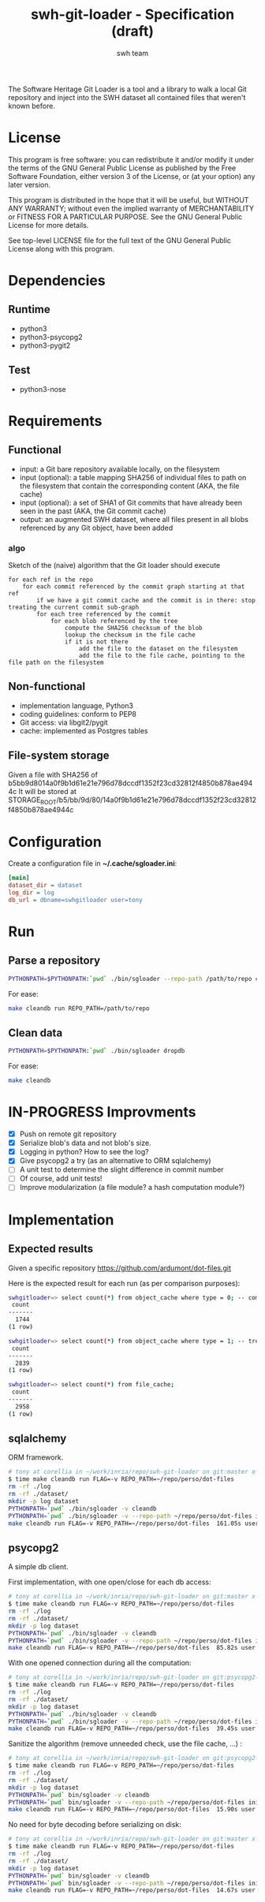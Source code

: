 #+title: swh-git-loader - Specification (draft)
#+author: swh team
#+source: https://intranet.softwareheritage.org/index.php/Swh_git_loader

The Software Heritage Git Loader is a tool and a library to walk a local Git repository and inject into the SWH dataset all contained files that weren't known before.

* License

This program is free software: you can redistribute it and/or modify it under
the terms of the GNU General Public License as published by the Free Software
Foundation, either version 3 of the License, or (at your option) any later
version.

This program is distributed in the hope that it will be useful, but WITHOUT ANY
WARRANTY; without even the implied warranty of MERCHANTABILITY or FITNESS FOR A
PARTICULAR PURPOSE.  See the GNU General Public License for more details.

See top-level LICENSE file for the full text of the GNU General Public License
along with this program.

* Dependencies

** Runtime

- python3
- python3-psycopg2
- python3-pygit2

** Test

- python3-nose

* Requirements
** Functional

- input: a Git bare repository available locally, on the filesystem
- input (optional): a table mapping SHA256 of individual files to path on the filesystem that contain the corresponding content (AKA, the file cache)
- input (optional): a set of SHA1 of Git commits that have already been seen in the past (AKA, the Git commit cache)
- output: an augmented SWH dataset, where all files present in all blobs referenced by any Git object, have been added

*** algo

Sketch of the (naive) algorithm that the Git loader should execute

#+begin_src pseudo
for each ref in the repo
    for each commit referenced by the commit graph starting at that ref
        if we have a git commit cache and the commit is in there: stop treating the current commit sub-graph
        for each tree referenced by the commit
            for each blob referenced by the tree
                compute the SHA256 checksum of the blob
                lookup the checksum in the file cache
                if it is not there
                    add the file to the dataset on the filesystem
                    add the file to the file cache, pointing to the file path on the filesystem
#+end_src

** Non-functional

- implementation language, Python3
- coding guidelines: conform to PEP8
- Git access: via libgit2/pygit
- cache: implemented as Postgres tables

** File-system storage

Given a file with SHA256 of b5bb9d8014a0f9b1d61e21e796d78dccdf1352f23cd32812f4850b878ae4944c
It will be stored at STORAGE_ROOT/b5/bb/9d/80/14a0f9b1d61e21e796d78dccdf1352f23cd32812f4850b878ae4944c

* Configuration

Create a configuration file in *~/.cache/sgloader.ini*:

#+begin_src ini
[main]
dataset_dir = dataset
log_dir = log
db_url = dbname=swhgitloader user=tony
#+end_src

* Run

** Parse a repository

#+begin_src sh
PYTHONPATH=$PYTHONPATH:`pwd` ./bin/sgloader --repo-path /path/to/repo createdb
#+end_src

For ease:
#+begin_src sh
make cleandb run REPO_PATH=/path/to/repo
#+end_src

** Clean data

#+begin_src sh
PYTHONPATH=$PYTHONPATH:`pwd` ./bin/sgloader dropdb
#+end_src

For ease:
#+begin_src sh
make cleandb
#+end_src

* IN-PROGRESS Improvments
- [X] Push on remote git repository
- [X] Serialize blob's data and not blob's size.
- [X] Logging in python? How to see the log?
- [X] Give psycopg2 a try (as an alternative to ORM sqlalchemy)
- [ ] A unit test to determine the slight difference in commit number
- [ ] Of course, add unit tests!
- [ ] Improve modularization (a file module? a hash computation module?)
* Implementation
** Expected results

Given a specific repository https://github.com/ardumont/dot-files.git

Here is the expected result for each run (as per comparison purposes):
#+begin_src sh
swhgitloader=> select count(*) from object_cache where type = 0; -- commit
 count
-------
  1744
(1 row)

swhgitloader=> select count(*) from object_cache where type = 1; -- tree
 count
-------
  2839
(1 row)

swhgitloader=> select count(*) from file_cache;
 count
-------
  2958
(1 row)
#+end_src

** sqlalchemy

ORM framework.

#+begin_src sh
# tony at corellia in ~/work/inria/repo/swh-git-loader on git:master o [10:35:08]
$ time make cleandb run FLAG=-v REPO_PATH=~/repo/perso/dot-files
rm -rf ./log
rm -rf ./dataset/
mkdir -p log dataset
PYTHONPATH=`pwd` ./bin/sgloader -v cleandb
PYTHONPATH=`pwd` ./bin/sgloader -v --repo-path ~/repo/perso/dot-files initdb
make cleandb run FLAG=-v REPO_PATH=~/repo/perso/dot-files  161.05s user 10.82s system 76% cpu 3:46.01 total
#+end_src

** psycopg2

A simple db client.

First implementation, with one open/close for each db access:
#+begin_src sh
# tony at corellia in ~/work/inria/repo/swh-git-loader on git:master x [17:38:56]
$ time make cleandb run FLAG=-v REPO_PATH=~/repo/perso/dot-files
rm -rf ./log
rm -rf ./dataset/
mkdir -p log dataset
PYTHONPATH=`pwd` ./bin/sgloader -v cleandb
PYTHONPATH=`pwd` ./bin/sgloader -v --repo-path ~/repo/perso/dot-files initdb
make cleandb run FLAG=-v REPO_PATH=~/repo/perso/dot-files  85.82s user 23.53s system 19% cpu 9:16.00 total
#+end_src


With one opened connection during all the computation:
#+begin_src sh
# tony at corellia in ~/work/inria/repo/swh-git-loader on git:psycopg2-tryout x [18:02:27]
$ time make cleandb run FLAG=-v REPO_PATH=~/repo/perso/dot-files
rm -rf ./log
rm -rf ./dataset/
mkdir -p log dataset
PYTHONPATH=`pwd` ./bin/sgloader -v cleandb
PYTHONPATH=`pwd` ./bin/sgloader -v --repo-path ~/repo/perso/dot-files initdb
make cleandb run FLAG=-v REPO_PATH=~/repo/perso/dot-files  39.45s user 8.02s system 50% cpu 1:34.08 total
#+end_src


Sanitize the algorithm (remove unneeded check, use the file cache, ...) :
#+begin_src sh
# tony at corellia in ~/work/inria/repo/swh-git-loader on git:psycopg2-tryout x [10:42:03]
$ time make cleandb run FLAG=-v REPO_PATH=~/repo/perso/dot-files
rm -rf ./log
rm -rf ./dataset/
mkdir -p log dataset
PYTHONPATH=`pwd` bin/sgloader -v cleandb
PYTHONPATH=`pwd` bin/sgloader -v --repo-path ~/repo/perso/dot-files initdb
make cleandb run FLAG=-v REPO_PATH=~/repo/perso/dot-files  15.90s user 2.08s system 31% cpu 56.879 total
#+end_src

No need for byte decoding before serializing on disk:
#+begin_src sh
# tony at corellia in ~/work/inria/repo/swh-git-loader on git:master x [12:36:10]
$ time make cleandb run FLAG=-v REPO_PATH=~/repo/perso/dot-files
rm -rf ./log
rm -rf ./dataset/
mkdir -p log dataset
PYTHONPATH=`pwd` bin/sgloader -v cleandb
PYTHONPATH=`pwd` bin/sgloader -v --repo-path ~/repo/perso/dot-files initdb
make cleandb run FLAG=-v REPO_PATH=~/repo/perso/dot-files  14.67s user 1.64s system 30% cpu 54.303 total
#+end_src
